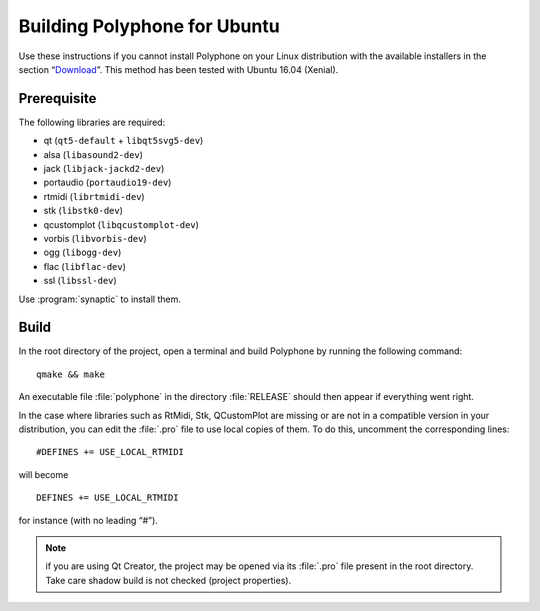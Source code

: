 .. _build for ubuntu:

Building Polyphone for Ubuntu
=============================

Use these instructions if you cannot install Polyphone on your Linux distribution with the available installers in the section “Download_”.
This method has been tested with Ubuntu 16.04 (Xenial).


Prerequisite
------------

The following libraries are required:

* qt (``qt5-default`` + ``libqt5svg5-dev``)
* alsa (``libasound2-dev``)
* jack (``libjack-jackd2-dev``)
* portaudio (``portaudio19-dev``)
* rtmidi (``librtmidi-dev``)
* stk (``libstk0-dev``)
* qcustomplot (``libqcustomplot-dev``)
* vorbis (``libvorbis-dev``)
* ogg (``libogg-dev``)
* flac (``libflac-dev``)
* ssl (``libssl-dev``)

Use :program:`synaptic` to install them.


Build
-----

In the root directory of the project, open a terminal and build Polyphone by running the following command::

  qmake && make

An executable file :file:`polyphone` in the directory :file:`RELEASE` should then appear if everything went right.

In the case where libraries such as RtMidi, Stk, QCustomPlot are missing or are not in a compatible version in your distribution, you can edit the :file:`.pro` file to use local copies of them.
To do this, uncomment the corresponding lines::

  #DEFINES += USE_LOCAL_RTMIDI

will become

::

  DEFINES += USE_LOCAL_RTMIDI

for instance (with no leading “#”).

.. note::
   if you are using Qt Creator, the project may be opened via its :file:`.pro` file present in the root directory.
   Take care shadow build is not checked (project properties).


.. external links:

.. _download:  https://www.polyphone-soundfonts.com/en/download
